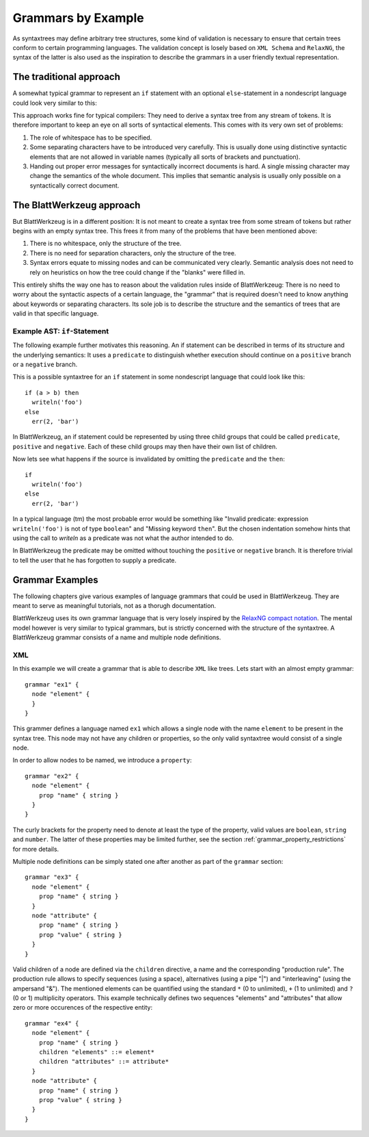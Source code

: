 .. _grammars-by-example:

=====================
 Grammars by Example
=====================

As syntaxtrees may define arbitrary tree structures, some kind of validation is necessary to ensure that certain trees conform to certain programming languages. The validation concept is losely based on ``XML Schema`` and ``RelaxNG``, the syntax of the latter is also used as the inspiration to describe the grammars in a user friendly textual representation.

.. _traditional_grammar:

The traditional approach
========================

A somewhat typical grammar to represent an ``if`` statement with an optional ``else``-statement in a nondescript language could look very similar to this:

.. productionlist::
   if        : 'if' <expr> 'then' <stmt> ['else' <stmt>]
   expr      : '(' <expr> <binOp> <expr> ')'
             : | <var_name>
             : | <val_const>
   expr_list : <expr>
             : | <expr> ',' <expr_list>
             : | ''
   stmt      : <var_name> = <expr>
             : | <var_name> '(' <expr_list> ')'

This approach works fine for typical compilers: They need to derive a syntax tree from any stream of tokens. It is therefore important to keep an eye on all sorts of syntactical elements. This comes with its very own set of problems:

1) The role of whitespace has to be specified.
2) Some separating characters have to be introduced very carefully. This is usually done using distinctive syntactic elements that are not allowed in variable names (typically all sorts of brackets and punctuation).
3) Handing out proper error messages for syntactically incorrect documents is hard. A single missing character may change the semantics of the whole document. This implies that semantic analysis is usually only possible on a syntactically correct document.


The BlattWerkzeug approach
==========================

But BlattWerkzeug is in a different position: It is not meant to create a syntax tree from some stream of tokens but rather begins with an empty syntax tree. This frees it from many of the problems that have been mentioned above:

1) There is no whitespace, only the structure of the tree.
2) There is no need for separation characters, only the structure of the tree.
3) Syntax errors equate to missing nodes and can be communicated very clearly. Semantic analysis does not need to rely on heuristics on how the tree could change if the "blanks" were filled in.

This entirely shifts the way one has to reason about the validation rules inside of BlattWerkzeug: There is no need to worry about the syntactic aspects of a certain language, the "grammar" that is required doesn't need to know anything about keywords or separating characters. Its sole job is to describe the structure and the semantics of trees that are valid in that specific language.

Example AST: ``if``-Statement
-----------------------------

The following example further motivates this reasoning. An if statement can be described in terms of its structure and the underlying semantics: It uses a ``predicate`` to distinguish whether execution should continue on a ``positive`` branch or a ``negative`` branch.

This is a possible syntaxtree for an ``if`` statement in some nondescript language that could look like this::

  if (a > b) then
    writeln('foo')
  else
    err(2, 'bar')

In BlattWerkzeug, an if statement could be represented by using three child groups that could be called ``predicate``, ``positive`` and ``negative``. Each of these child groups may then have their own list of children.

.. graphviz:: generated/ast-example-if.graphviz
   :align: center

Now lets see what happens if the source is invalidated by omitting the ``predicate`` and the ``then``::

  if
    writeln('foo')
  else
    err(2, 'bar')

In a typical language (tm) the most probable error would be something like "Invalid predicate: expression ``writeln('foo')`` is not of type ``boolean``" and "Missing keyword ``then``". But the chosen indentation somehow hints that using the call to `writeln` as a predicate was not what the author intended to do.

In BlattWerkzeug the predicate may be omitted without touching the ``positive`` or ``negative`` branch. It is therefore trivial to tell the user that he has forgotten to supply a predicate.

.. graphviz:: generated/ast-example-if-no-pred.graphviz
   :align: center

Grammar Examples
================

The following chapters give various examples of language grammars that could be used in BlattWerkzeug. They are meant to serve as meaningful tutorials, not as a thorugh documentation.

BlattWerkzeug uses its own grammar language that is very losely inspired by the `RelaxNG compact notation <http://relaxng.org/compact-tutorial-20030326.html>`_. The mental model however is very similar to typical grammars, but is strictly concerned with the structure of the syntaxtree. A BlattWerkzeug grammar consists of a name and multiple node definitions.

XML
---

In this example we will create a grammar that is able to describe ``XML`` like trees. Lets start with an almost empty grammar::

  grammar "ex1" {
    node "element" {
    }
  }

This grammer defines a language named ``ex1`` which allows a single node with the name ``element`` to be present in the syntax tree. This node may not have any children or properties, so the only valid syntaxtree would consist of a single node.

In order to allow nodes to be named, we introduce a ``property``::

  grammar "ex2" {
    node "element" {
      prop "name" { string }
    }
  }

The curly brackets for the property need to denote at least the type of the property, valid values are ``boolean``,  ``string`` and ``number``. The latter of these properties may be limited further, see the section :ref:`grammar_property_restrictions` for more details.

Multiple node definitions can be simply stated one after another as part of the ``grammar`` section::

  grammar "ex3" {
    node "element" {
      prop "name" { string }
    }
    node "attribute" {
      prop "name" { string }
      prop "value" { string }
    }
  }

Valid children of a node are defined via the ``children`` directive, a name and the corresponding "production rule". The production rule allows to specify sequences (using a space), alternatives (using a pipe "|") and "interleaving" (using the ampersand "&"). The mentioned elements can be quantified using the standard ``*`` (0 to unlimited), ``+`` (1 to unlimited) and ``?`` (0 or 1) multiplicity operators. This example technically defines two sequences "elements" and "attributes" that allow zero or more occurences of the respective entity::

  grammar "ex4" {
    node "element" {
      prop "name" { string }
      children "elements" ::= element*
      children "attributes" ::= attribute*
    }
    node "attribute" {
      prop "name" { string }
      prop "value" { string }
    }
  }
